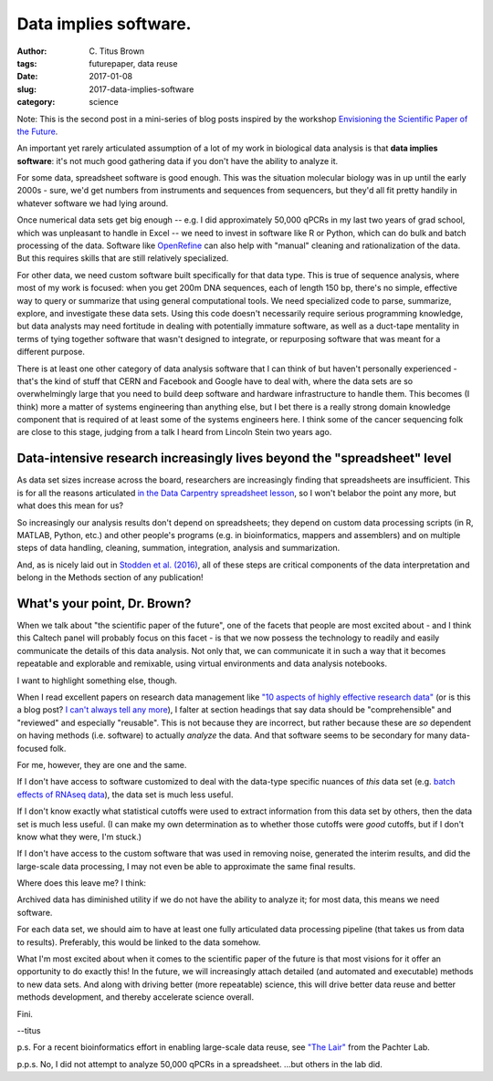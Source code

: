 Data implies software.
######################

:author: C\. Titus Brown
:tags: futurepaper, data reuse
:date: 2017-01-08
:slug: 2017-data-implies-software
:category: science

Note: This is the second post in a mini-series of blog posts inspired
by the workshop `Envisioning the Scientific Paper of the Future
<http://caltech.stacksdiscovery.org/scientific-paper-future>`__.

An important yet rarely articulated assumption of a lot of my work in
biological data analysis is that **data implies software**: it's not
much good gathering data if you don't have the ability to analyze it.

For some data, spreadsheet software is good enough.  This was the situation
molecular biology was in up until the early 2000s - sure, we'd get numbers
from instruments and sequences from sequencers, but they'd all fit pretty
handily in whatever software we had lying around.

Once numerical data sets get big enough -- e.g. I did approximately
50,000 qPCRs in my last two years of grad school, which was unpleasant
to handle in Excel -- we need to invest in software like R or Python,
which can do bulk and batch processing of the data.  Software like
`OpenRefine <http://openrefine.org/>`__ can also help with "manual" cleaning
and rationalization of the data.  But this requires skills that
are still relatively specialized.

For other data, we need custom software built specifically for that
data type.  This is true of sequence analysis, where most of my work
is focused: when you get 200m DNA sequences, each of length 150 bp,
there's no simple, effective way to query or summarize that using general
computational tools.  We need specialized code to parse, summarize,
explore, and investigate these data sets.  Using this code doesn't
necessarily require serious programming knowledge, but data analysts
may need fortitude in dealing with potentially immature software, as well
as a duct-tape mentality in terms of tying together software that
wasn't designed to integrate, or repurposing software that was meant for
a different purpose.

There is at least one other category of data analysis software that I
can think of but haven't personally experienced - that's the kind of
stuff that CERN and Facebook and Google have to deal with, where the
data sets are so overwhelmingly large that you need to build deep
software and hardware infrastructure to handle them.  This becomes (I
think) more a matter of systems engineering than anything else, but I
bet there is a really strong domain knowledge component that is required
of at least some of the systems engineers here.  I think some of the
cancer sequencing folk are close to this stage, judging from a talk I heard
from Lincoln Stein two years ago.

Data-intensive research increasingly lives beyond the "spreadsheet" level
-------------------------------------------------------------------------

As data set sizes increase across the board, researchers are
increasingly finding that spreadsheets are insufficient.  This is for
all the reasons articulated `in the Data Carpentry spreadsheet lesson
<http://www.datacarpentry.org/spreadsheet-ecology-lesson/00-intro.html>`__,
so I won't belabor the point any more, but what does this mean for us?

So increasingly our analysis results don't depend on spreadsheets;
they depend on custom data processing scripts (in R, MATLAB, Python,
etc.)  and other people's programs (e.g. in bioinformatics, mappers
and assemblers) and on multiple steps of data handling, cleaning,
summation, integration, analysis and summarization.

And, as is nicely laid out in `Stodden et al. (2016)
<http://science.sciencemag.org/content/354/6317/1240>`__, all of these
steps are critical components of the data interpretation and belong in
the Methods section of any publication!

What's your point, Dr. Brown?
-----------------------------

When we talk about "the scientific paper of the future", one of the facets
that people are most excited about - and I think this Caltech panel
will probably focus on this facet - is that we now possess the technology
to readily and easily communicate the details of this data analysis.
Not only that, we can communicate it in such a way that it becomes
repeatable and explorable and remixable, using virtual environments and
data analysis notebooks.

I want to highlight something else, though.

When I read excellent papers on research data management like `"10
aspects of highly effective research data"
<https://www.elsevier.com/connect/10-aspects-of-highly-effective-research-data>`__
(or is this a blog post? `I can't always tell any more
<http://ivory.idyll.org/blog/2017-top-ten-reasons-blog-posts.html>`__),
I falter at section headings that say data should be "comprehensible"
and "reviewed" and especially "reusable".  This is not because they
are incorrect, but rather because these are *so* dependent on having
methods (i.e. software) to actually *analyze* the data. And that
software seems to be secondary for many data-focused folk.

For me, however, they are one and the same.

If I don't have access to software customized to deal with the
data-type specific nuances of *this* data set (e.g. `batch effects of
RNAseq data <https://f1000research.com/articles/4-121/v1>`__), the data
set is much less useful.

If I don't know exactly what statistical cutoffs were used to extract
information from this data set by others, then the data set is much less
useful.  (I can make my own determination as to whether those cutoffs
were *good* cutoffs, but if I don't know what they were, I'm stuck.)

If I don't have access to the custom software that was used in
removing noise, generated the interim results, and did the large-scale
data processing, I may not even be able to approximate the same final
results.

Where does this leave me?  I think:

Archived data has diminished utility if we do not have the ability to
analyze it; for most data, this means we need software.

For each data set, we should aim to have at least one fully
articulated data processing pipeline (that takes us from data to
results). Preferably, this would be linked to the data somehow.

What I'm most excited about when it comes to the scientific paper of
the future is that most visions for it offer an opportunity to do
exactly this! In the future, we will increasingly attach detailed (and
automated and executable) methods to new data sets.  And along with
driving better (more repeatable) science, this will drive better data
reuse and better methods development, and thereby accelerate science
overall.

Fini.

--titus

p.s. For a recent bioinformatics effort in enabling large-scale data
reuse, see `"The Lair" <https://pachterlab.github.io/lair/>`__ from
the Pachter Lab.

p.p.s. No, I did not attempt to analyze 50,000 qPCRs in a spreadsheet.
...but others in the lab did.
